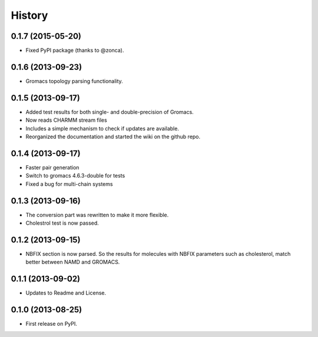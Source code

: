 .. :changelog:

History
-------

0.1.7 (2015-05-20)
++++++++++++++++++

* Fixed PyPI package (thanks to @zonca).

0.1.6 (2013-09-23)
++++++++++++++++++

* Gromacs topology parsing functionality.

0.1.5 (2013-09-17)
++++++++++++++++++

* Added test results for both single- and double-precision of Gromacs.
* Now reads CHARMM stream files
* Includes a simple mechanism to check if updates are available.
* Reorganized the documentation and started the wiki on the github repo.


0.1.4 (2013-09-17)
++++++++++++++++++

* Faster pair generation
* Switch to gromacs 4.6.3-double for tests
* Fixed a bug for multi-chain systems

0.1.3 (2013-09-16)
++++++++++++++++++

* The conversion part was rewritten to make it more flexible.
* Cholestrol test is now passed.


0.1.2 (2013-09-15)
++++++++++++++++++

* NBFIX section is now parsed. So the results for molecules with NBFIX parameters such as cholesterol, match better between NAMD and GROMACS.


0.1.1 (2013-09-02)
++++++++++++++++++

* Updates to Readme and License.

0.1.0 (2013-08-25)
++++++++++++++++++

* First release on PyPI.
